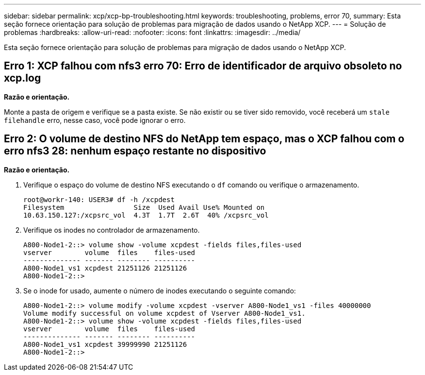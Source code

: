 ---
sidebar: sidebar 
permalink: xcp/xcp-bp-troubleshooting.html 
keywords: troubleshooting, problems, error 70, 
summary: Esta seção fornece orientação para solução de problemas para migração de dados usando o NetApp XCP. 
---
= Solução de problemas
:hardbreaks:
:allow-uri-read: 
:nofooter: 
:icons: font
:linkattrs: 
:imagesdir: ../media/


[role="lead"]
Esta seção fornece orientação para solução de problemas para migração de dados usando o NetApp XCP.



== Erro 1: XCP falhou com nfs3 erro 70: Erro de identificador de arquivo obsoleto no xcp.log

*Razão e orientação.*

Monte a pasta de origem e verifique se a pasta existe. Se não existir ou se tiver sido removido, você receberá um `stale filehandle` erro, nesse caso, você pode ignorar o erro.



== Erro 2: O volume de destino NFS do NetApp tem espaço, mas o XCP falhou com o erro nfs3 28: nenhum espaço restante no dispositivo

*Razão e orientação.*

. Verifique o espaço do volume de destino NFS executando o `df` comando ou verifique o armazenamento.
+
....
root@workr-140: USER3# df -h /xcpdest
Filesystem                 Size  Used Avail Use% Mounted on
10.63.150.127:/xcpsrc_vol  4.3T  1.7T  2.6T  40% /xcpsrc_vol
....
. Verifique os inodes no controlador de armazenamento.
+
....
A800-Node1-2::> volume show -volume xcpdest -fields files,files-used
vserver        volume  files    files-used
-------------- ------- -------- ----------
A800-Node1_vs1 xcpdest 21251126 21251126
A800-Node1-2::>
....
. Se o inode for usado, aumente o número de inodes executando o seguinte comando:
+
....
A800-Node1-2::> volume modify -volume xcpdest -vserver A800-Node1_vs1 -files 40000000
Volume modify successful on volume xcpdest of Vserver A800-Node1_vs1.
A800-Node1-2::> volume show -volume xcpdest -fields files,files-used
vserver        volume  files    files-used
-------------- ------- -------- ----------
A800-Node1_vs1 xcpdest 39999990 21251126
A800-Node1-2::>
....


